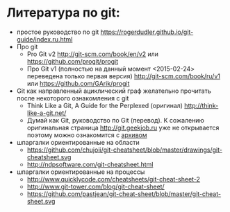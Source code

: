 * Литература по git:
- простое руководство по git
  https://rogerdudler.github.io/git-guide/index.ru.html
- Про git
  + Pro Git v2 [[http://git-scm.com/book/en/v2]] или
    [[https://github.com/progit/progit]]
  + Про Git v1 (полностью на данный момент <2015-02-24> переведена
    только первая версия) [[http://git-scm.com/book/ru/v1]] или
    [[https://github.com/GArik/progit]]
- Git как направленный ациклический граф желательно прочитать после
  некоторого ознакомления с git
  + Think Like a Git, A Guide for the Perplexed (оригинал)
    [[http://think-like-a-git.net/]]
  + Думай как Git, руководство по Git (перевод). К сожалению
    оригинальная страница [[http://git.geekjob.ru]] уже не открывается
    поэтому можно ознакомится с [[http://web.archive.org/web/20131018020857/http://git.geekjob.ru/][архивом]]
- шпаргалки ориентированные на области
  + https://github.com/chujoii/git-cheatsheet/blob/master/drawings/git-cheatsheet.svg
  + http://ndpsoftware.com/git-cheatsheet.html
- шпаргалки ориентированные на процессы
  + http://www.quicklycode.com/cheatsheets/git-cheat-sheet-2
  + http://www.git-tower.com/blog/git-cheat-sheet/
  + https://github.com/pastjean/git-cheat-sheet/blob/master/git-cheat-sheet.svg

